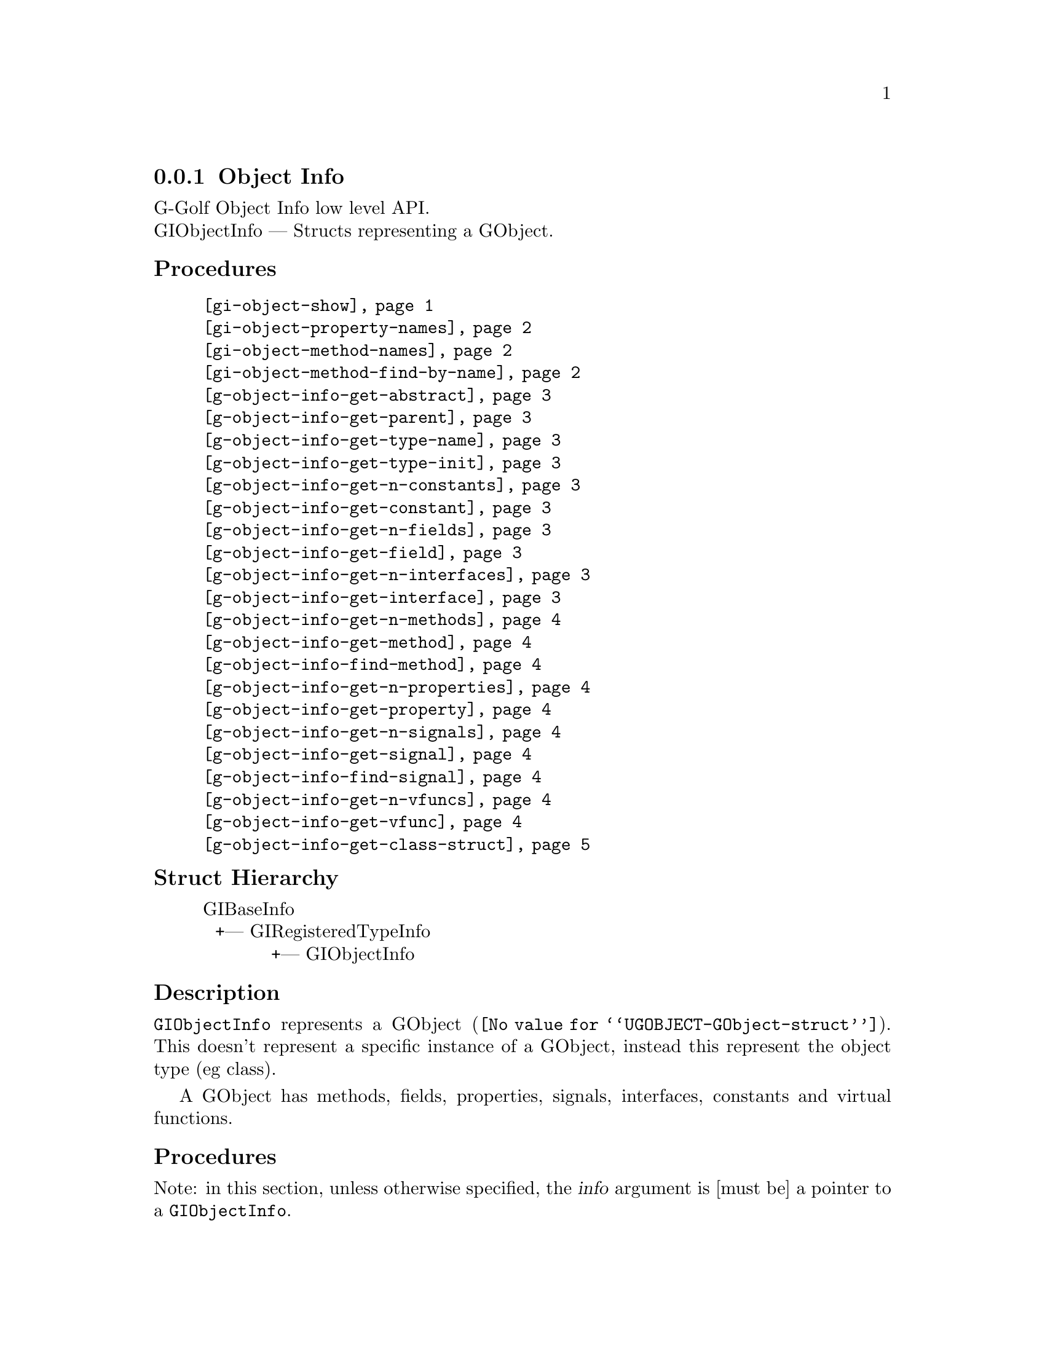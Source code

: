 @c -*-texinfo-*-

@c This is part of the GNU G-Golf Reference Manual.
@c Copyright (C) 2016 - 2021 Free Software Foundation, Inc.
@c See the file g-golf.texi for copying conditions.


@defindex oi


@node Object Info
@subsection Object Info

G-Golf Object Info low level API.@*
GIObjectInfo — Structs representing a GObject.


@subheading Procedures

@indentedblock
@table @code
@c @item @ref{gi-object-import}
@item @ref{gi-object-show}
@item @ref{gi-object-property-names}
@item @ref{gi-object-method-names}
@item @ref{gi-object-method-find-by-name}
@item @ref{g-object-info-get-abstract}
@item @ref{g-object-info-get-parent}
@item @ref{g-object-info-get-type-name}
@item @ref{g-object-info-get-type-init}
@item @ref{g-object-info-get-n-constants}
@item @ref{g-object-info-get-constant}
@item @ref{g-object-info-get-n-fields}
@item @ref{g-object-info-get-field}
@item @ref{g-object-info-get-n-interfaces}
@item @ref{g-object-info-get-interface}
@item @ref{g-object-info-get-n-methods}
@item @ref{g-object-info-get-method}
@item @ref{g-object-info-find-method}
@item @ref{g-object-info-get-n-properties}
@item @ref{g-object-info-get-property}
@item @ref{g-object-info-get-n-signals}
@item @ref{g-object-info-get-signal}
@item @ref{g-object-info-find-signal}
@item @ref{g-object-info-get-n-vfuncs}
@item @ref{g-object-info-get-vfunc}
@item @ref{g-object-info-get-class-struct}
@end table
@end indentedblock


@c @subheading Types and Values

@c @indentedblock
@c @table @code
@c @item @ref{%g-arg-info-transfer}
@c @end table
@c @end indentedblock


@subheading Struct Hierarchy

@indentedblock
GIBaseInfo           	       		@*
@ @ +--- GIRegisteredTypeInfo  		@*
@ @ @ @ @ @ @ @ @ @ @  +--- GIObjectInfo
@end indentedblock


@subheading Description

@code{GIObjectInfo} represents a @uref{@value{UGOBJECT-GObject-struct},
GObject}. This doesn't represent a specific instance of a GObject,
instead this represent the object type (eg class).

A GObject has methods, fields, properties, signals, interfaces,
constants and virtual functions.


@subheading Procedures

Note: in this section, unless otherwise specified, the @var{info}
argument is [must be] a pointer to a @code{GIObjectInfo}.


@c @anchor{gi-object-import}
@c @deffn Procedure gi-object-import info

@c Returns a @code{<gobject>} instance.

@c Obtain the values this objecteration contains and construct ...
@c @end deffn


@anchor{gi-object-show}
@deffn Procedure gi-object-show info

Returns nothing.

Obtains and displays the following informations about the object
(and its parent) pointed to by @var{info}:

@lisp
,use (g-golf)
(g-irepository-require "Clutter")
@result{} $2 = #<pointer 0x56396a4f9f80>

(g-irepository-find-by-name "Clutter" "Actor")
@result{} $3 = #<pointer 0x56396a4fdc00>

(gi-object-show $3)
@print{}
@print{} #<pointer 0x56396a4fdc00> is a (pointer to a) GIObjectInfo:
@print{}
@print{}   Parent:
@print{}           namespace: "GObject"
@print{}                name: "InitiallyUnowned"
@print{}              g-type: 94804596757600
@print{}         g-type-name: "GInitiallyUnowned"
@print{}
@print{}   Object:
@print{}           namespace: "Clutter"
@print{}                name: "Actor"
@print{}              g-type: 94804596864480
@print{}         g-type-name: "ClutterActor"
@print{}            abstract: #f
@print{}         n-constants: 0
@print{}            n-fields: 4
@print{}        n-interfaces: 4
@print{}           n-methods: 238
@print{}        n-properties: 82
@print{}           n-signals: 26
@print{}           n-vfuncts: 35

@end lisp
@end deffn


@anchor{gi-object-property-names}
@anchor{gi-object-method-names}
@deffn Procedure gi-object-property-names info
@deffnx Procedure gi-object-method-names info

Returns a (possibly empty) list.

Obtains and returns the (possibly empty) list of the (untranslated) GI
property ormethod names for @var{info} (see @ref{g-name->name} to obtain
their scheme representation).
@end deffn


@anchor{gi-object-method-find-by-name}
@deffn Procedure gi-object-method-find-by-name info name

Returns a pointer or @code{#f}.

Obtains and returns a pointer to the method @code{GIFunctionInfo}
contained in @var{info}, for which @ref{g-function-info-get-symbol} is
@code{string=?} to @var{name}. If there is such method, it returns
@code{#f}.
@end deffn


@anchor{g-object-info-get-abstract}
@deffn Procedure g-object-info-get-abstract info

Returns #t if the @var{info} object type is abstract.

Obtain if the object type is an abstract type, eg if it cannot be
instantiated.
@end deffn


@anchor{g-object-info-get-parent}
@deffn Procedure g-object-info-get-parent info

Returns a pointer or #f.

Obtains and returns a pointer to the @var{info}'s parent
@code{GIObjectInfo}, or #f if @var{info} has no parent.
@end deffn


@anchor{g-object-info-get-type-name}
@deffn Procedure g-object-info-get-type-name info

Returns the name of the object type for @var{info}.

Obtain the name of the object class/type for @var{info}.
@end deffn


@anchor{g-object-info-get-type-init}
@deffn Procedure g-object-info-get-type-init info

Returns a function name (a string).

Obtain the function name which when called will return the GType
function for which this object type is registered.
@end deffn


@anchor{g-object-info-get-n-constants}
@deffn Procedure g-object-info-get-n-constants info

Returns the number of constants for @var{info}.

Obtain the number of constants that this object type has.
@end deffn


@anchor{g-object-info-get-constant}
@deffn Procedure g-object-info-get-constant info n

Returns a pointer to the @var{n}th @code{GIConstantInfo} of @var{info}.

It must be freed by calling @ref{g-base-info-unref} when done accessing
the data.
@end deffn


@anchor{g-object-info-get-n-fields}
@deffn Procedure g-object-info-get-n-fields info

Returns the number of fields for @var{info}.

Obtain the number of fields that this object type has.
@end deffn


@anchor{g-object-info-get-field}
@deffn Procedure g-object-info-get-field info n

Returns a pointer to the @var{n}th @code{GIFieldInfo} of @var{info}.

It must be freed by calling @ref{g-base-info-unref} when done accessing
the data.
@end deffn


@anchor{g-object-info-get-n-interfaces}
@deffn Procedure g-object-info-get-n-interfaces info

Returns the number of interfaces for @var{info}.

Obtain the number of interfaces that this object type has.
@end deffn


@anchor{g-object-info-get-interface}
@deffn Procedure g-object-info-get-interface info n

Returns a pointer to the @var{n}th @code{GIInterfaceInfo} of @var{info}.

It must be freed by calling @ref{g-base-info-unref} when done accessing
the data.
@end deffn


@anchor{g-object-info-get-n-methods}
@deffn Procedure g-object-info-get-n-methods info

Returns the number of methods for @var{info}.

Obtain the number of methods that this object type has.
@end deffn


@anchor{g-object-info-get-method}
@deffn Procedure g-object-info-get-method info n

Returns a pointer to the @var{n}th @code{GIFunctionInfo} of @var{info}.

It must be freed by calling @ref{g-base-info-unref} when done accessing
the data.
@end deffn


@anchor{g-object-info-find-method}
@deffn Procedure g-object-info-find-method info name

Returns a pointer to a @code{GIFunctionInfo} or #f if there is no method
available with that name.

It must be freed by calling @ref{g-base-info-unref} when done accessing
the data.
@end deffn


@anchor{g-object-info-get-n-properties}
@deffn Procedure g-object-info-get-n-properties info

Returns the number of properties for @var{info}.

Obtain the number of properties that this object type has.
@end deffn


@anchor{g-object-info-get-property}
@deffn Procedure g-object-info-get-property info n

Returns a pointer to the @var{n}th @code{GIPropertyInfo} of @var{info}.

It must be freed by calling @ref{g-base-info-unref} when done accessing
the data.
@end deffn


@anchor{g-object-info-get-n-signals}
@deffn Procedure g-object-info-get-n-signals info

Returns the number of signals for @var{info}.

Obtain the number of signals that this object type has.
@end deffn


@anchor{g-object-info-get-signal}
@deffn Procedure g-object-info-get-signal info n

Returns a pointer to the @var{n}th @code{GISignalInfo} of @var{info}.

It must be freed by calling @ref{g-base-info-unref} when done accessing
the data.
@end deffn


@anchor{g-object-info-find-signal}
@deffn Procedure g-object-info-find-signal info name

Returns a pointer to a @code{GISignalInfo} or #f if there is no signal
available with that name.

It must be freed by calling @ref{g-base-info-unref} when done accessing
the data.
@end deffn


@anchor{g-object-info-get-n-vfuncs}
@deffn Procedure g-object-info-get-n-vfuncs info

Returns the number of vfuncs for @var{info}.

Obtain the number of vfuncs that this object type has.
@end deffn


@anchor{g-object-info-get-vfunc}
@deffn Procedure g-object-info-get-vfunc info n

Returns a pointer to the @var{n}th @code{GIVfuncInfo} of @var{info}.

It must be freed by calling @ref{g-base-info-unref} when done accessing
the data.
@end deffn


@anchor{g-object-info-get-class-struct}
@deffn Procedure g-object-info-get-class-struct info

Returns a pointer to the @var{n}th @code{GIStructInfo} of @var{info}, or
#f.

Every @code{GObject} has two structures: an instance structure and a
class structure. This function returns a pointer to the @var{info} class
structure.

It must be freed by calling @ref{g-base-info-unref} when done accessing
the data.
@end deffn


@c @subheading Types and Values

